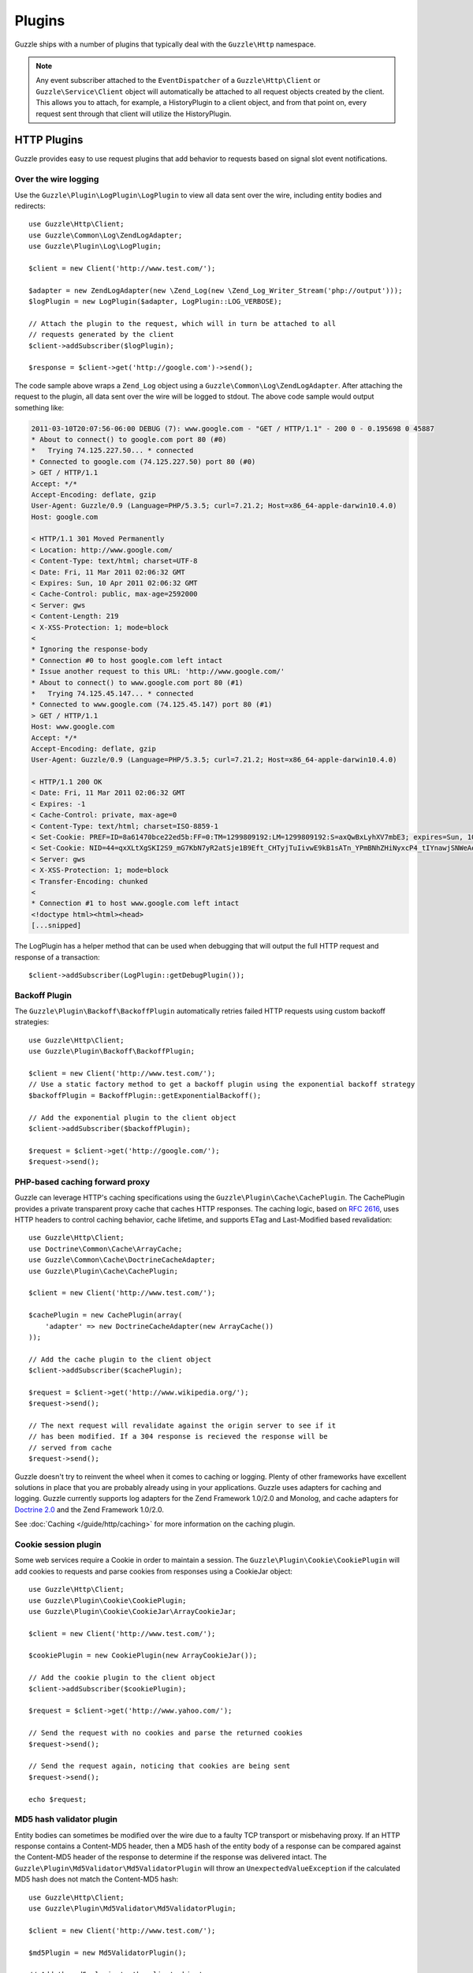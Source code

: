 =======
Plugins
=======

Guzzle ships with a number of plugins that typically deal with the ``Guzzle\Http`` namespace.

.. note::

    Any event subscriber attached to the ``EventDispatcher`` of a ``Guzzle\Http\Client`` or ``Guzzle\Service\Client`` object will automatically be attached to all request objects created by the client. This allows you to attach, for example, a  HistoryPlugin to a client object, and from that point on, every request sent through that client will utilize the HistoryPlugin.

HTTP Plugins
------------

Guzzle provides easy to use request plugins that add behavior to requests based on signal slot event notifications.

Over the wire logging
~~~~~~~~~~~~~~~~~~~~~

Use the ``Guzzle\Plugin\LogPlugin\LogPlugin`` to view all data sent over the wire, including entity bodies and redirects::

    use Guzzle\Http\Client;
    use Guzzle\Common\Log\ZendLogAdapter;
    use Guzzle\Plugin\Log\LogPlugin;

    $client = new Client('http://www.test.com/');

    $adapter = new ZendLogAdapter(new \Zend_Log(new \Zend_Log_Writer_Stream('php://output')));
    $logPlugin = new LogPlugin($adapter, LogPlugin::LOG_VERBOSE);

    // Attach the plugin to the request, which will in turn be attached to all
    // requests generated by the client
    $client->addSubscriber($logPlugin);

    $response = $client->get('http://google.com')->send();

The code sample above wraps a ``Zend_Log`` object using a ``Guzzle\Common\Log\ZendLogAdapter``. After attaching the request to the plugin, all data sent over the wire will be logged to stdout. The above code sample would output something like:

.. code-block:: none

    2011-03-10T20:07:56-06:00 DEBUG (7): www.google.com - "GET / HTTP/1.1" - 200 0 - 0.195698 0 45887
    * About to connect() to google.com port 80 (#0)
    *   Trying 74.125.227.50... * connected
    * Connected to google.com (74.125.227.50) port 80 (#0)
    > GET / HTTP/1.1
    Accept: */*
    Accept-Encoding: deflate, gzip
    User-Agent: Guzzle/0.9 (Language=PHP/5.3.5; curl=7.21.2; Host=x86_64-apple-darwin10.4.0)
    Host: google.com

    < HTTP/1.1 301 Moved Permanently
    < Location: http://www.google.com/
    < Content-Type: text/html; charset=UTF-8
    < Date: Fri, 11 Mar 2011 02:06:32 GMT
    < Expires: Sun, 10 Apr 2011 02:06:32 GMT
    < Cache-Control: public, max-age=2592000
    < Server: gws
    < Content-Length: 219
    < X-XSS-Protection: 1; mode=block
    <
    * Ignoring the response-body
    * Connection #0 to host google.com left intact
    * Issue another request to this URL: 'http://www.google.com/'
    * About to connect() to www.google.com port 80 (#1)
    *   Trying 74.125.45.147... * connected
    * Connected to www.google.com (74.125.45.147) port 80 (#1)
    > GET / HTTP/1.1
    Host: www.google.com
    Accept: */*
    Accept-Encoding: deflate, gzip
    User-Agent: Guzzle/0.9 (Language=PHP/5.3.5; curl=7.21.2; Host=x86_64-apple-darwin10.4.0)

    < HTTP/1.1 200 OK
    < Date: Fri, 11 Mar 2011 02:06:32 GMT
    < Expires: -1
    < Cache-Control: private, max-age=0
    < Content-Type: text/html; charset=ISO-8859-1
    < Set-Cookie: PREF=ID=8a61470bce22ed5b:FF=0:TM=1299809192:LM=1299809192:S=axQwBxLyhXV7mbE3; expires=Sun, 10-Mar-2013 02:06:32 GMT; path=/; domain=.google.com
    < Set-Cookie: NID=44=qxXLtXgSKI2S9_mG7KbN7yR2atSje1B9Eft_CHTyjTuIivwE9kB1sATn_YPmBNhZHiNyxcP4_tIYnawjSNWeAepixK3CoKHw-RINrgGNSG3RfpAG7M-IKxHmLhJM6NeA; expires=Sat, 10-Sep-2011 02:06:32 GMT; path=/; domain=.google.com; HttpOnly
    < Server: gws
    < X-XSS-Protection: 1; mode=block
    < Transfer-Encoding: chunked
    <
    * Connection #1 to host www.google.com left intact
    <!doctype html><html><head>
    [...snipped]

The LogPlugin has a helper method that can be used when debugging that will output the full HTTP request and response of a transaction::

    $client->addSubscriber(LogPlugin::getDebugPlugin());

Backoff Plugin
~~~~~~~~~~~~~~

The ``Guzzle\Plugin\Backoff\BackoffPlugin`` automatically retries failed HTTP requests using custom backoff strategies::

    use Guzzle\Http\Client;
    use Guzzle\Plugin\Backoff\BackoffPlugin;

    $client = new Client('http://www.test.com/');
    // Use a static factory method to get a backoff plugin using the exponential backoff strategy
    $backoffPlugin = BackoffPlugin::getExponentialBackoff();

    // Add the exponential plugin to the client object
    $client->addSubscriber($backoffPlugin);

    $request = $client->get('http://google.com/');
    $request->send();

PHP-based caching forward proxy
~~~~~~~~~~~~~~~~~~~~~~~~~~~~~~~

Guzzle can leverage HTTP's caching specifications using the ``Guzzle\Plugin\Cache\CachePlugin``. The CachePlugin provides a private transparent proxy cache that caches HTTP responses. The caching logic, based on `RFC 2616 <http://www.w3.org/Protocols/rfc2616/rfc2616-sec13.html>`_, uses HTTP headers to control caching behavior, cache lifetime, and supports ETag and Last-Modified based revalidation::

    use Guzzle\Http\Client;
    use Doctrine\Common\Cache\ArrayCache;
    use Guzzle\Common\Cache\DoctrineCacheAdapter;
    use Guzzle\Plugin\Cache\CachePlugin;

    $client = new Client('http://www.test.com/');

    $cachePlugin = new CachePlugin(array(
        'adapter' => new DoctrineCacheAdapter(new ArrayCache())
    ));

    // Add the cache plugin to the client object
    $client->addSubscriber($cachePlugin);

    $request = $client->get('http://www.wikipedia.org/');
    $request->send();

    // The next request will revalidate against the origin server to see if it
    // has been modified. If a 304 response is recieved the response will be
    // served from cache
    $request->send();

Guzzle doesn't try to reinvent the wheel when it comes to caching or logging. Plenty of other frameworks have excellent solutions in place that you are probably already using in your applications. Guzzle uses adapters for caching and logging. Guzzle currently supports log adapters for the Zend Framework 1.0/2.0 and Monolog, and cache adapters for `Doctrine 2.0 <http://www.doctrine-project.org/>`_ and the Zend Framework 1.0/2.0.

See :doc:`Caching </guide/http/caching>` for more information on the caching plugin.

Cookie session plugin
~~~~~~~~~~~~~~~~~~~~~

Some web services require a Cookie in order to maintain a session. The ``Guzzle\Plugin\Cookie\CookiePlugin`` will add cookies to requests and parse cookies from responses using a CookieJar object::

    use Guzzle\Http\Client;
    use Guzzle\Plugin\Cookie\CookiePlugin;
    use Guzzle\Plugin\Cookie\CookieJar\ArrayCookieJar;

    $client = new Client('http://www.test.com/');

    $cookiePlugin = new CookiePlugin(new ArrayCookieJar());

    // Add the cookie plugin to the client object
    $client->addSubscriber($cookiePlugin);

    $request = $client->get('http://www.yahoo.com/');

    // Send the request with no cookies and parse the returned cookies
    $request->send();

    // Send the request again, noticing that cookies are being sent
    $request->send();

    echo $request;

MD5 hash validator plugin
~~~~~~~~~~~~~~~~~~~~~~~~~

Entity bodies can sometimes be modified over the wire due to a faulty TCP transport or misbehaving proxy. If an HTTP response contains a Content-MD5 header, then a MD5 hash of the entity body of a response can be compared against the Content-MD5 header of the response to determine if the response was delivered intact. The ``Guzzle\Plugin\Md5Validator\Md5ValidatorPlugin`` will throw an ``UnexpectedValueException`` if the calculated MD5 hash does not match the Content-MD5 hash::

    use Guzzle\Http\Client;
    use Guzzle\Plugin\Md5Validator\Md5ValidatorPlugin;

    $client = new Client('http://www.test.com/');

    $md5Plugin = new Md5ValidatorPlugin();

    // Add the md5 plugin to the client object
    $client->addSubscriber($md5Plugin);

    $request = $client->get('http://www.yahoo.com/');
    $request->send();

Calculating the MD5 hash of a large entity body or an entity body that was transferred using a Content-Encoding is an expensive operation. When working in high performance applications, you might consider skipping the MD5 hash validation for entity bodies bigger than a certain size or Content-Encoded entity bodies (see ``Guzzle\Plugin\Md5Validator\Md5ValidatorPlugin`` for more information).

History plugin
~~~~~~~~~~~~~~

The history plugin tracks all of the requests and responses sent through a request or client. This plugin can be useful for crawling or unit testing. By default, the history plugin stores up to 10 requests and responses.

.. code-block:: php

    use Guzzle\Http\Client;
    use Guzzle\Plugin\History\HistoryPlugin;

    $client = new Client('http://www.test.com/');

    // Add the history plugin to the client object
    $history = new HistoryPlugin();
    $history->setLimit(5);
    $client->addSubscriber($history);

    $client->get('http://www.yahoo.com/')->send();

    echo $history->getLastRequest();
    echo $history->getLastResponse();
    echo count($history);

Mock Plugin
~~~~~~~~~~~

The mock plugin is useful for testing Guzzle clients. The mock plugin allows you to queue an array of responses that will satisfy requests sent from a client by consuming the request queue in FIFO order.

.. code-block:: php

    use Guzzle\Http\Client;
    use Guzzle\Plugin\Mock\MockPlugin;
    use Guzzle\Http\Message\Response;

    $client = new Client('http://www.test.com/');

    $mock = new MockPlugin();
    $mock->addResponse(new Response(200))
         ->addResponse(new Response(404));

    // Add the mock plugin to the client object
    $client->addSubscriber($mock);

    // The following request will receive a 200 response from the plugin
    $client->get('http://www.example.com/')->send();

    // The following request will receive a 404 response from the plugin
    $client->get('http://www.test.com/')->send();

.. _curl-auth:

Curl Auth Plugin
~~~~~~~~~~~~~~~~

If your web service client requires basic authorization, then you can use the CurlAuthPlugin to easily add an Authorization header to each request sent by the client.

.. code-block:: php

    use Guzzle\Http\Client;
    use Guzzle\Plugin\CurlAuth\CurlAuthPlugin;

    $client = new Client('http://www.test.com/');

    // Add the auth plugin to the client object
    $authPlugin = new CurlAuthPlugin('username', 'password');
    $client->addSubscriber($authPlugin);

    $response = $client->get('projects/1/people')->send();
    $xml = new SimpleXMLElement($response->getBody(true));
    foreach ($xml->person as $person) {
        echo $person->email . "\n";
    }

OAuth 1.0 Plugin
~~~~~~~~~~~~~~~~

Guzzle ships with an OAuth 1.0 plugin that can sign requests using a consumer key, consumer secret, OAuth token, and OAuth secret. Here's an example showing how to send an authenticated request to the Twitter REST API:

.. code-block:: php

    use Guzzle\Http\Client;
    use Guzzle\Plugin\Oauth\OauthPlugin;

    $client = new Client('http://api.twitter.com/1');
    $oauth = new OauthPlugin(array(
        'consumer_key'    => 'my_key',
        'consumer_secret' => 'my_secret',
        'token'           => 'my_token',
        'token_secret'    => 'my_token_secret'
    ));
    $client->addSubscriber($oauth);

    $response = $client->get('statuses/public_timeline.json')->send();

If you need to use a custom signing method, you can pass a ``signature_method`` configuration option in the constructor of the OAuth plugin. The ``signature_method`` option must be a callable variable that accepts a string to sign and signing key and returns a signed string.

.. note::

    You can omit the ``token`` and ``token_secret`` options to use two-legged OAuth.

Async Plugin
~~~~~~~~~~~~

The AsyncPlugin allows you to send requests that do not wait on a response. This is handled through cURL by utilizing the progress event. When a request has sent all of its data to the remote server, Guzzle adds a 1ms timeout on the request and instructs cURL to not download the body of the response. The async plugin then catches the exception and adds a mock response to the request, along with an X-Guzzle-Async header to let you know that the response was not fully downloaded.

.. code-block:: php

    use Guzzle\Http\Client;
    use Guzzle\Plugin\Async\AsyncPlugin;

    $client = new Client('http://www.example.com');
    $client->addSubscriber(new AsyncPlugin());
    $response = $client->get()->send();

Third-party plugins
~~~~~~~~~~~~~~~~~~~

* `WSSE Authentication plugin <https://github.com/davedevelopment/guzzle-wsse-auth-plugin>`_
